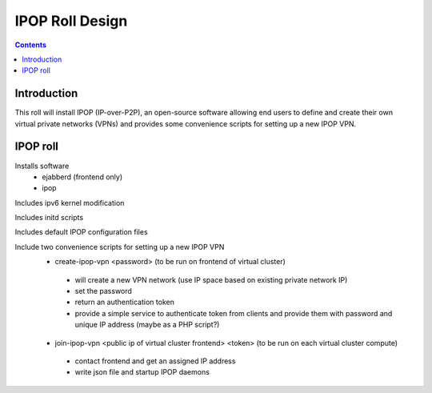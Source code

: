 .. highlight:: rest

IPOP Roll Design
================
.. contents::  

Introduction
----------------

This roll will install IPOP (IP-over-P2P), an open-source software allowing
end users to define 
and create their own virtual private networks (VPNs) and provides some 
convenience scripts for setting up a new IPOP VPN.

IPOP roll
--------------------

Installs software
 * ejabberd (frontend only)
 * ipop

Includes ipv6 kernel modification

Includes initd scripts

Includes default IPOP configuration files

Include two convenience scripts for setting up a new IPOP VPN
 * create-ipop-vpn <password> (to be run on frontend of virtual cluster) 

  - will create a new VPN network (use IP space based on existing private network IP)
  - set the password
  - return an authentication token
  - provide a simple service to authenticate token from clients and provide
    them with password and unique IP address (maybe as a PHP script?)

 * join-ipop-vpn <public ip of virtual cluster frontend> <token> (to be run on each virtual cluster compute)

  - contact frontend and get an assigned IP address
  - write json file and startup IPOP daemons

